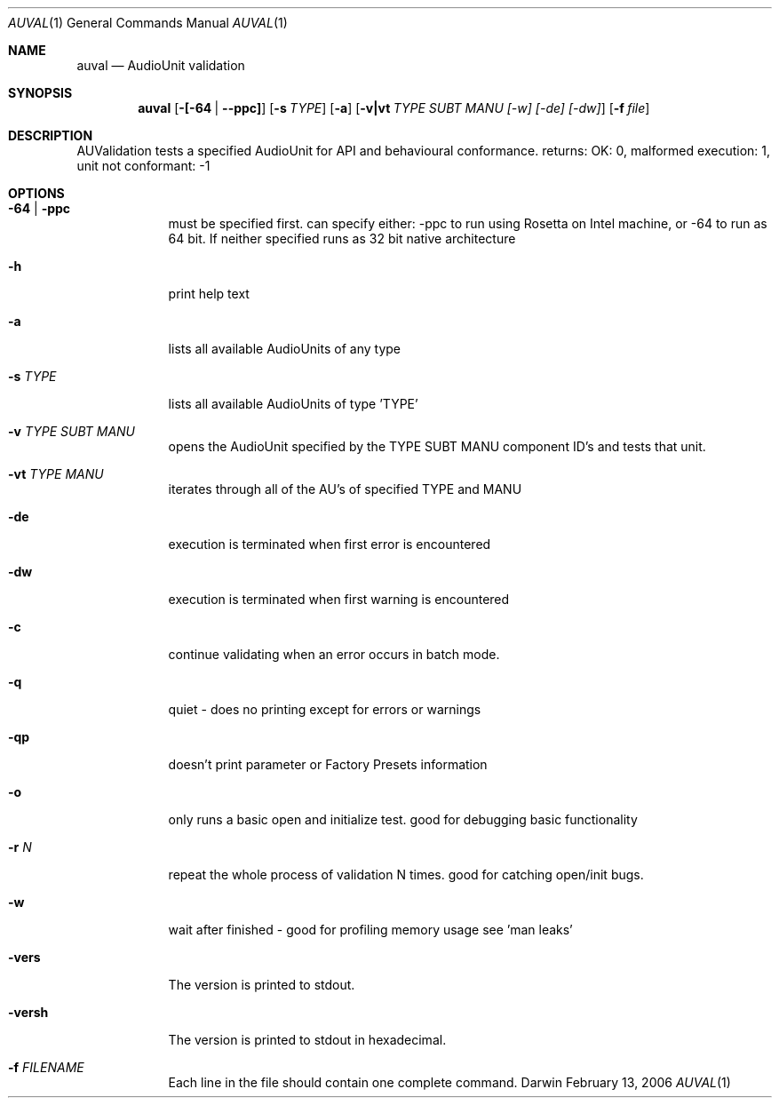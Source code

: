 .\"Modified from man(1) of FreeBSD, the NetBSD mdoc.template, and mdoc.samples.
.\"See Also:
.\"man mdoc.samples for a complete listing of options
.\"man mdoc for the short list of editing options
.\"/usr/share/misc/mdoc.template
.Dd February 13, 2006       \" DATE 
.Dt AUVAL 1       \" Program name and manual section number 
.Os Darwin
.Sh NAME                 \" Section Header - required - don't modify 
.Nm auval 
.Nd AudioUnit validation
.Sh SYNOPSIS             \" Section Header - required - don't modify
.Nm
.Op Fl [-64 | -ppc]
.Op Fl s Ar TYPE
.Op Fl a
.Op Fl v|vt Ar TYPE SUBT MANU [-w] [-de] [-dw]
.Op Fl f Ar file
.Sh DESCRIPTION          \" Section Header - required - don't modify
AUValidation tests a specified AudioUnit for API and behavioural conformance.
returns: OK: 0, malformed execution: 1, unit not conformant: -1
.Pp                      \" Inserts a space
.Sh OPTIONS
.Bl -tag -width -indent
.It Fl 64 | ppc        \"-a flag as a list item
must be specified first. can specify either: -ppc to run using Rosetta on Intel machine, or -64 to run as 64 bit. If neither specified runs as 32 bit native architecture
.It Fl h                 \"-a flag as a list item
print help text
.It Fl a                 \"-a flag as a list item
lists all available AudioUnits of any type
.It Fl s  Ar TYPE               \"-a flag as a list item
lists all available AudioUnits of type 'TYPE'
.It Fl v  Ar TYPE SUBT MANU               \"-a flag as a list item
opens the AudioUnit specified by the TYPE SUBT MANU component ID's and tests that unit.
.It Fl vt Ar TYPE MANU
iterates through all of the AU's of specified TYPE and MANU
.It Fl de
execution is terminated when first error is encountered
.It Fl dw
execution is terminated when first warning is encountered
.It Fl c
continue validating when an error occurs in batch mode. 
.It Fl q
quiet - does no printing except for errors or warnings
.It Fl qp
doesn't print parameter or Factory Presets information
.It Fl o
only runs a basic open and initialize test. good for debugging basic functionality
.It Fl r Ar N
repeat the whole process of validation N times. good for catching open/init bugs.
.It Fl w
wait after finished - good for profiling memory usage see 'man leaks'
.It Fl vers
The version is printed to stdout.
.It Fl versh
The version is printed to stdout in hexadecimal.
.It Fl f Ar FILENAME
Each line in the file should contain one complete command.
.El
